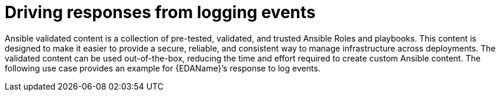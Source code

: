:_mod-docs-content-type: REFERENCE

[id="ref-drive-responses-from-logging-events"]

= Driving responses from logging events

[role="_abstract"]

Ansible validated content is a collection of pre-tested, validated, and trusted Ansible Roles and playbooks. 
This content is designed to make it easier to provide a secure, reliable, and consistent way to manage infrastructure across deployments. 
The validated content can be used out-of-the-box, reducing the time and effort required to create custom Ansible content.
The following use case provides an example for {EDAName}’s response to log events. 